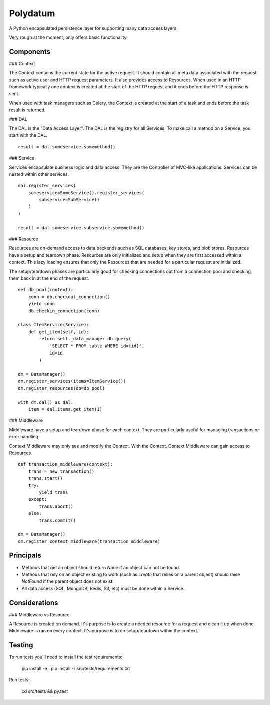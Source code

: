 =========
Polydatum
=========

A Python encapsulated persistence layer for supporting many data access layers.

Very rough at the moment, only offers basic functionality.

Components
----------

### Context

The Context contains the current state for the active request. It should contain
all meta data associated with the request such as active user and HTTP request
parameters. It also provides access to Resources. When used in an HTTP framework
typically one context is created at the start of the HTTP request and it ends
before the HTTP response is sent.

When used with task managers such as Celery, the Context is created at the
start of a task and ends before the task result is returned.


### DAL

The DAL is the "Data Access Layer". The DAL is the registry for all Services.
To make call a method on a Service, you start with the DAL.

::

    result = dal.someservice.somemethod()


### Service

Services encapsulate business logic and data access. They are the Controller of
MVC-like applications. Services can be nested within other services.

::

    dal.register_services(
        someservice=SomeService().register_services(
            subservice=SubService()
        )
    )

    result = dal.someservice.subservice.somemethod()


### Resource

Resources are on-demand access to data backends such as SQL databases, key
stores, and blob stores. Resources have a setup and teardown phase. Resources
are only initialized and setup when they are first accessed within a context.
This lazy loading ensures that only the Resources that are needed for a
particular request are initialized.

The setup/teardown phases are particularly good for checking connections out
from a connection pool and checking them back in at the end of the request.

::

    def db_pool(context):
        conn = db.checkout_connection()
        yield conn
        db.checkin_connection(conn)

    class ItemService(Service):
        def get_item(self, id):
            return self._data_manager.db.query(
                'SELECT * FROM table WHERE id={id}',
                id=id
            )

    dm = DataManager()
    dm.register_services(items=ItemService())
    dm.register_resources(db=db_pool)

    with dm.dal() as dal:
        item = dal.items.get_item(1)


### Middleware

Middleware have a setup and teardown phase for each context. They are
particularly useful for managing transactions or error handling.

Context Middleware may only see and modify the Context. With the
Context, Context Middleware can gain access to Resources.

::

    def transaction_middleware(context):
        trans = new_transaction()
        trans.start()
        try:
            yield trans
        except:
            trans.abort()
        else:
            trans.commit()

    dm = DataManager()
    dm.register_context_middleware(transaction_middleware)


Principals
----------

- Methods that get an object should return `None` if an object can not be found.
- Methods that rely on an object existing to work (such as `create` that relies on a parent object) should raise `NotFound` if the parent object does not exist.
- All data access (SQL, MongoDB, Redis, S3, etc) must be done within a Service.

Considerations
--------------

### Middleware vs Resource

A Resource is created on demand. It's purpose is to create
a needed resource for a request and clean it up when done.
Middleware is ran on every context. It's purpose is to
do setup/teardown within the context.


Testing
-------

To run tests you'll need to install the test requirements:

    pip install -e .
    pip install -r src/tests/requirements.txt

Run tests:

    cd src/tests && py.test